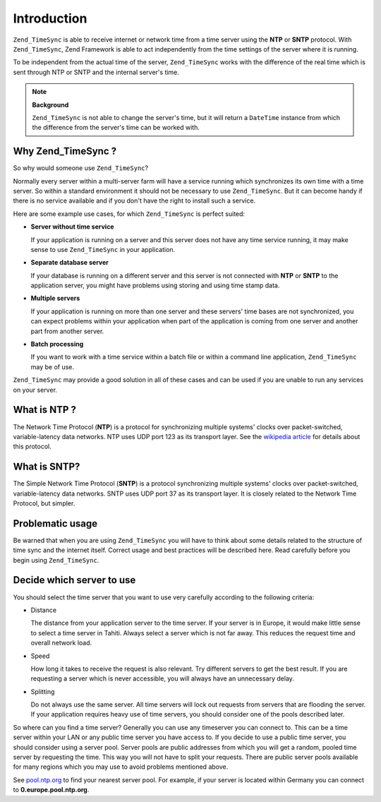 .. _zend.timesync.introduction:

Introduction
============

``Zend_TimeSync`` is able to receive internet or network time from a time server using the **NTP** or **SNTP** protocol. With ``Zend_TimeSync``, Zend Framework is able to act independently from the time settings of the server where it is running.

To be independent from the actual time of the server, ``Zend_TimeSync`` works with the difference of the real time which is sent through NTP or SNTP and the internal server's time.

.. note::

   **Background**

   ``Zend_TimeSync`` is not able to change the server's time, but it will return a ``DateTime`` instance from which the difference from the server's time can be worked with.

.. _zend.timesync.introduction.why:

Why Zend_TimeSync ?
-------------------

So why would someone use ``Zend_TimeSync``?

Normally every server within a multi-server farm will have a service running which synchronizes its own time with a time server. So within a standard environment it should not be necessary to use ``Zend_TimeSync``. But it can become handy if there is no service available and if you don't have the right to install such a service.

Here are some example use cases, for which ``Zend_TimeSync`` is perfect suited:

- **Server without time service**

  If your application is running on a server and this server does not have any time service running, it may make sense to use ``Zend_TimeSync`` in your application.

- **Separate database server**

  If your database is running on a different server and this server is not connected with **NTP** or **SNTP** to the application server, you might have problems using storing and using time stamp data.

- **Multiple servers**

  If your application is running on more than one server and these servers' time bases are not synchronized, you can expect problems within your application when part of the application is coming from one server and another part from another server.

- **Batch processing**

  If you want to work with a time service within a batch file or within a command line application, ``Zend_TimeSync`` may be of use.

``Zend_TimeSync`` may provide a good solution in all of these cases and can be used if you are unable to run any services on your server.

.. _zend.timesync.introduction.ntp:

What is NTP ?
-------------

The Network Time Protocol (**NTP**) is a protocol for synchronizing multiple systems' clocks over packet-switched, variable-latency data networks. NTP uses UDP port 123 as its transport layer. See the `wikipedia article`_ for details about this protocol.

.. _zend.timesync.introduction.sntp:

What is SNTP?
-------------

The Simple Network Time Protocol (**SNTP**) is a protocol synchronizing multiple systems' clocks over packet-switched, variable-latency data networks. SNTP uses UDP port 37 as its transport layer. It is closely related to the Network Time Protocol, but simpler.

.. _zend.timesync.introduction.problematic:

Problematic usage
-----------------

Be warned that when you are using ``Zend_TimeSync`` you will have to think about some details related to the structure of time sync and the internet itself. Correct usage and best practices will be described here. Read carefully before you begin using ``Zend_TimeSync``.

.. _zend.timesync.introduction.decision:

Decide which server to use
--------------------------

You should select the time server that you want to use very carefully according to the following criteria:

- Distance

  The distance from your application server to the time server. If your server is in Europe, it would make little sense to select a time server in Tahiti. Always select a server which is not far away. This reduces the request time and overall network load.

- Speed

  How long it takes to receive the request is also relevant. Try different servers to get the best result. If you are requesting a server which is never accessible, you will always have an unnecessary delay.

- Splitting

  Do not always use the same server. All time servers will lock out requests from servers that are flooding the server. If your application requires heavy use of time servers, you should consider one of the pools described later.

So where can you find a time server? Generally you can use any timeserver you can connect to. This can be a time server within your LAN or any public time server you have access to. If you decide to use a public time server, you should consider using a server pool. Server pools are public addresses from which you will get a random, pooled time server by requesting the time. This way you will not have to split your requests. There are public server pools available for many regions which you may use to avoid problems mentioned above.

See `pool.ntp.org`_ to find your nearest server pool. For example, if your server is located within Germany you can connect to **0.europe.pool.ntp.org**.



.. _`wikipedia article`: http://en.wikipedia.org/wiki/Network_Time_Protocol
.. _`pool.ntp.org`: http://www.pool.ntp.org
